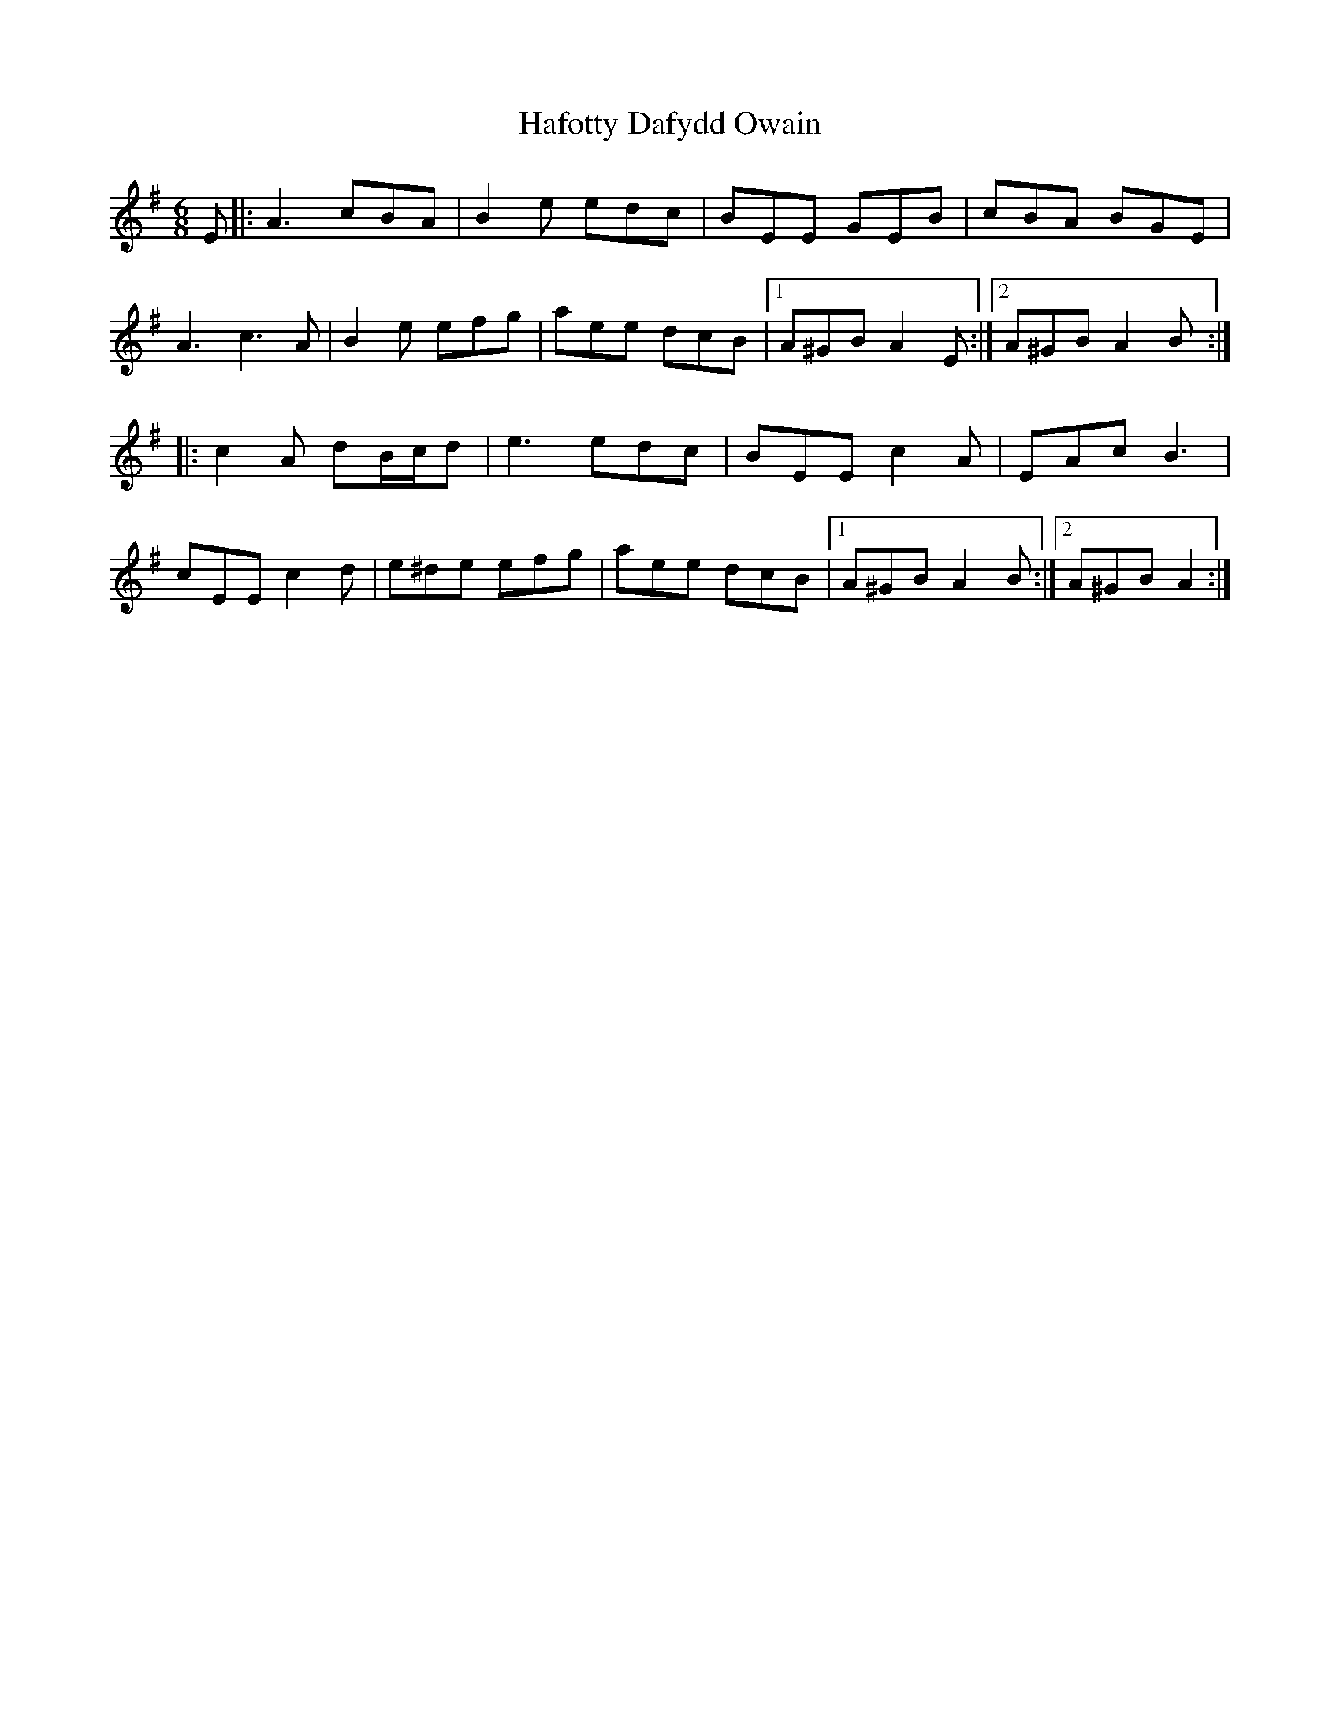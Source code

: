 X: 16430
T: Hafotty Dafydd Owain
R: jig
M: 6/8
K: Adorian
E|:A3 cBA|B2e edc|BEE GEB|cBA BGE|
A3 c3A|B2e efg|aee dcB|1 A^GB A2E:|2 A^GB A2B:|
|:c2A dB/c/d|e3 edc|BEE c2A|EAc B3|
cEE c2d|e^de efg|aee dcB|1 A^GB A2B:|2 A^GB A2:|

